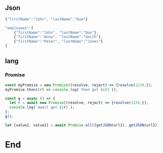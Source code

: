 ** Json
#+begin_src javascript
  {"firstName":"John", "lastName":"Doe"}
#+end_src

#+begin_src javascript
"employees":[
    {"firstName":"John", "lastName":"Doe"},
    {"firstName":"Anna", "lastName":"Smith"},
    {"firstName":"Peter", "lastName":"Jones"}
]
#+end_src
** lang
*** Promise
#+begin_src js
  const myPromise = new Promise((resolve, reject) => {resolve(123);});
  myPromise.then((r) => console.log(`then got ${r}`));

  const g = async () => {
    let r = await new Promise((resolve, reject) => {resolve(123);});
    console.log(`await got ${r}`);
  };
  g();

  let [value1, value2] = await Promise.all([getJSON(url1), getJSON(url2)]);
#+end_src
* End


# Local Variables:
# org-what-lang-is-for: "js"
# End:
